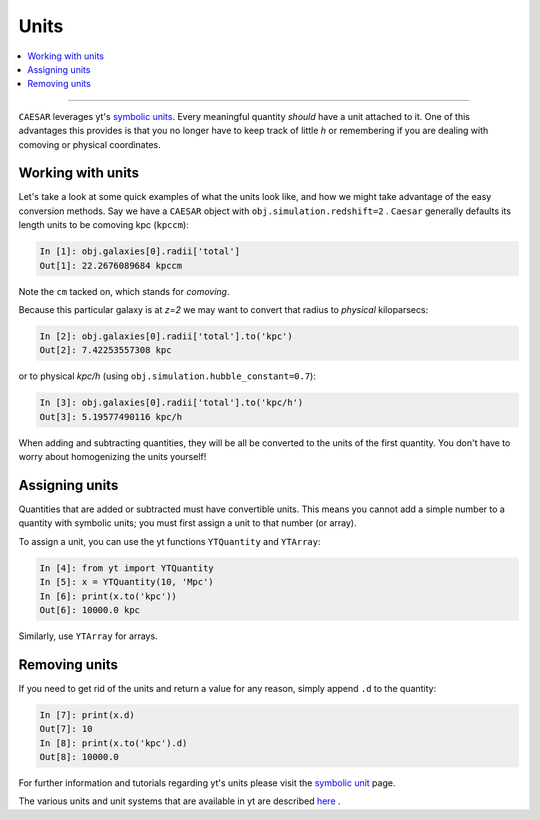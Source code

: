 
Units
*****

.. contents::
   :local:
   :depth: 3

----

``CAESAR`` leverages yt's `symbolic units
<http://yt-project.org/doc/analyzing/units/index.html>`_.  Every
meaningful quantity *should* have a unit attached to it.  One of this
advantages this provides is that you no longer have to keep track of
little *h* or remembering if you are dealing with comoving or physical
coordinates.

Working with units
==================

Let's take a look at some quick examples of what the units look like,
and how we might take advantage of the easy conversion methods.
Say we have a ``CAESAR`` object with ``obj.simulation.redshift=2`` .
``Caesar`` generally
defaults its length units to be comoving kpc (``kpccm``):

.. code-block:: python

   In [1]: obj.galaxies[0].radii['total']
   Out[1]: 22.2676089684 kpccm

Note the ``cm`` tacked on, which stands for *comoving*.

Because this particular galaxy is at *z=2* we may want to convert that
radius to *physical* kiloparsecs:

.. code-block:: python
                
   In [2]: obj.galaxies[0].radii['total'].to('kpc')
   Out[2]: 7.42253557308 kpc
   
or to physical *kpc/h* (using ``obj.simulation.hubble_constant=0.7``):

.. code-block:: python

   In [3]: obj.galaxies[0].radii['total'].to('kpc/h')
   Out[3]: 5.19577490116 kpc/h

When adding and subtracting quantities, they will be all be converted 
to the units of the first quantity.  You don't have to worry about
homogenizing the units yourself!

Assigning units
===============

Quantities that are added or subtracted must have convertible units.
This means you cannot add a simple number to a quantity with
symbolic units; you must first assign a unit to that number (or
array).

To assign a unit, you can use the yt functions ``YTQuantity`` and ``YTArray``:

.. code-block:: python

   In [4]: from yt import YTQuantity
   In [5]: x = YTQuantity(10, 'Mpc')
   In [6]: print(x.to('kpc'))
   Out[6]: 10000.0 kpc

Similarly, use ``YTArray`` for arrays.  

Removing units
==============

If you need to get rid of the units and return a value for any reason,
simply append ``.d`` to the quantity:

.. code-block:: python

   In [7]: print(x.d)
   Out[7]: 10
   In [8]: print(x.to('kpc').d)
   Out[8]: 10000.0

For further information and tutorials regarding yt's units
please visit the `symbolic unit
<http://yt-project.org/doc/analyzing/units/index.html>`_ page.

The various units and unit systems that are available in yt are
described `here
<https://yt-project.org/doc/analyzing/units/unit_systems.html>`_ .
